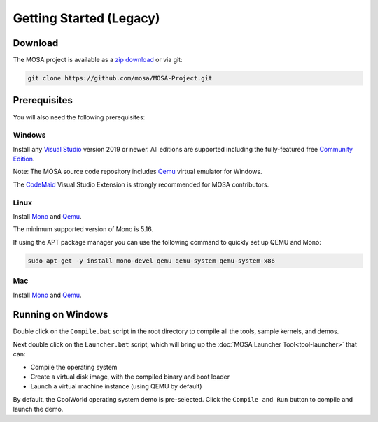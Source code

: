 ************************
Getting Started (Legacy)
************************

Download
========

The MOSA project is available as a `zip download <https://github.com/mosa/MOSA-Project/archive/master.zip>`__ or via git:

.. code-block:: bash

   git clone https://github.com/mosa/MOSA-Project.git

Prerequisites
=============

You will also need the following prerequisites:

Windows
-------

Install any `Visual Studio <http://www.visualstudio.com>`__ version 2019 or newer. All editions are supported including the fully-featured free `Community Edition <https://www.visualstudio.com/products/visual-studio-community-vs>`__.

Note: The MOSA source code repository includes `Qemu <http://wiki.qemu.org/Main_Page>`__ virtual emulator for Windows.

The `CodeMaid <http://www.codemaid.net>`__ Visual Studio Extension is strongly recommended for MOSA contributors.

Linux
-----

Install `Mono <http://www.mono-project.com>`__ and `Qemu <http://wiki.qemu.org/Main_Page>`__.

The minimum supported version of Mono is 5.16.

If using the APT package manager you can use the following command to quickly set up QEMU and Mono:

.. code-block:: bash

    sudo apt-get -y install mono-devel qemu qemu-system qemu-system-x86

Mac
---

Install `Mono <http://www.mono-project.com>`__ and `Qemu <http://wiki.qemu.org/Main_Page>`__.

Running on Windows
==================

Double click on the ``Compile.bat`` script in the root directory to compile all the tools, sample kernels, and demos.

Next double click on the ``Launcher.bat`` script, which will bring up the :doc:`MOSA Launcher Tool<tool-launcher>` that can:

- Compile the operating system
- Create a virtual disk image, with the compiled binary and boot loader
- Launch a virtual machine instance (using QEMU by default)

By default, the CoolWorld operating system demo is pre-selected. Click the ``Compile and Run`` button to compile and launch the demo.
